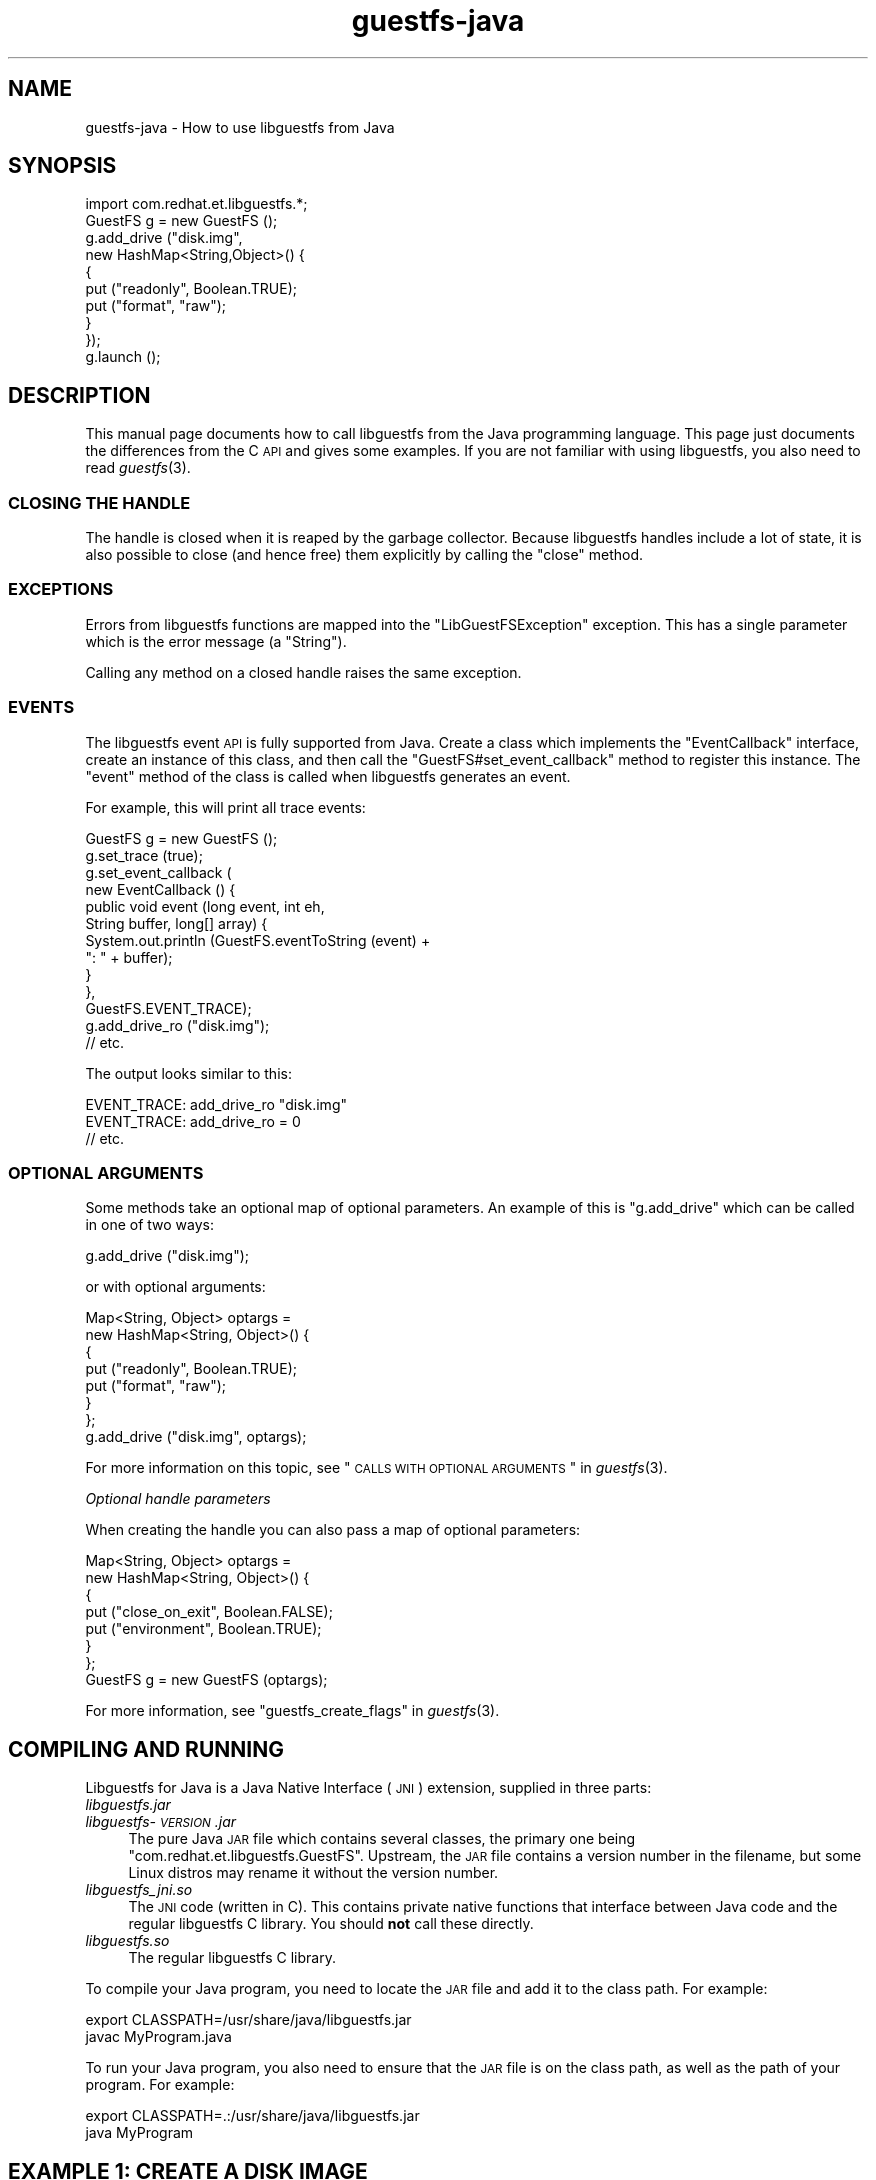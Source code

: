 .\" Automatically generated by Podwrapper::Man 1.30.3 (Pod::Simple 3.16)
.\"
.\" Standard preamble:
.\" ========================================================================
.de Sp \" Vertical space (when we can't use .PP)
.if t .sp .5v
.if n .sp
..
.de Vb \" Begin verbatim text
.ft CW
.nf
.ne \\$1
..
.de Ve \" End verbatim text
.ft R
.fi
..
.\" Set up some character translations and predefined strings.  \*(-- will
.\" give an unbreakable dash, \*(PI will give pi, \*(L" will give a left
.\" double quote, and \*(R" will give a right double quote.  \*(C+ will
.\" give a nicer C++.  Capital omega is used to do unbreakable dashes and
.\" therefore won't be available.  \*(C` and \*(C' expand to `' in nroff,
.\" nothing in troff, for use with C<>.
.tr \(*W-
.ds C+ C\v'-.1v'\h'-1p'\s-2+\h'-1p'+\s0\v'.1v'\h'-1p'
.ie n \{\
.    ds -- \(*W-
.    ds PI pi
.    if (\n(.H=4u)&(1m=24u) .ds -- \(*W\h'-12u'\(*W\h'-12u'-\" diablo 10 pitch
.    if (\n(.H=4u)&(1m=20u) .ds -- \(*W\h'-12u'\(*W\h'-8u'-\"  diablo 12 pitch
.    ds L" ""
.    ds R" ""
.    ds C` ""
.    ds C' ""
'br\}
.el\{\
.    ds -- \|\(em\|
.    ds PI \(*p
.    ds L" ``
.    ds R" ''
'br\}
.\"
.\" Escape single quotes in literal strings from groff's Unicode transform.
.ie \n(.g .ds Aq \(aq
.el       .ds Aq '
.\"
.\" If the F register is turned on, we'll generate index entries on stderr for
.\" titles (.TH), headers (.SH), subsections (.SS), items (.Ip), and index
.\" entries marked with X<> in POD.  Of course, you'll have to process the
.\" output yourself in some meaningful fashion.
.ie \nF \{\
.    de IX
.    tm Index:\\$1\t\\n%\t"\\$2"
..
.    nr % 0
.    rr F
.\}
.el \{\
.    de IX
..
.\}
.\" ========================================================================
.\"
.IX Title "guestfs-java 3"
.TH guestfs-java 3 "2015-10-26" "libguestfs-1.30.3" "Virtualization Support"
.\" For nroff, turn off justification.  Always turn off hyphenation; it makes
.\" way too many mistakes in technical documents.
.if n .ad l
.nh
.SH "NAME"
guestfs\-java \- How to use libguestfs from Java
.SH "SYNOPSIS"
.IX Header "SYNOPSIS"
.Vb 1
\& import com.redhat.et.libguestfs.*;
\& 
\& GuestFS g = new GuestFS ();
\& g.add_drive ("disk.img",
\&              new HashMap<String,Object>() {
\&                {
\&                    put ("readonly", Boolean.TRUE);
\&                    put ("format", "raw");
\&                }
\&              });
\& g.launch ();
.Ve
.SH "DESCRIPTION"
.IX Header "DESCRIPTION"
This manual page documents how to call libguestfs from the Java
programming language.  This page just documents the differences from
the C \s-1API\s0 and gives some examples.  If you are not familiar with using
libguestfs, you also need to read \fIguestfs\fR\|(3).
.SS "\s-1CLOSING\s0 \s-1THE\s0 \s-1HANDLE\s0"
.IX Subsection "CLOSING THE HANDLE"
The handle is closed when it is reaped by the garbage collector.
Because libguestfs handles include a lot of state, it is also
possible to close (and hence free) them explicitly by calling
the \f(CW\*(C`close\*(C'\fR method.
.SS "\s-1EXCEPTIONS\s0"
.IX Subsection "EXCEPTIONS"
Errors from libguestfs functions are mapped into the
\&\f(CW\*(C`LibGuestFSException\*(C'\fR exception.  This has a single parameter which
is the error message (a \f(CW\*(C`String\*(C'\fR).
.PP
Calling any method on a closed handle raises the same exception.
.SS "\s-1EVENTS\s0"
.IX Subsection "EVENTS"
The libguestfs event \s-1API\s0 is fully supported from
Java.  Create a class which implements the \f(CW\*(C`EventCallback\*(C'\fR interface,
create an instance of this class, and then call the \f(CW\*(C`GuestFS#set_event_callback\*(C'\fR
method to register this instance.  The \f(CW\*(C`event\*(C'\fR method of the class is
called when libguestfs generates an event.
.PP
For example, this will print all trace events:
.PP
.Vb 10
\& GuestFS g = new GuestFS ();
\& g.set_trace (true);
\& g.set_event_callback (
\&   new EventCallback () {
\&     public void event (long event, int eh,
\&                        String buffer, long[] array) {
\&       System.out.println (GuestFS.eventToString (event) +
\&                           ": " + buffer);
\&     }
\&   },
\&   GuestFS.EVENT_TRACE);
\& g.add_drive_ro ("disk.img");
\& // etc.
.Ve
.PP
The output looks similar to this:
.PP
.Vb 3
\& EVENT_TRACE: add_drive_ro "disk.img"
\& EVENT_TRACE: add_drive_ro = 0
\& // etc.
.Ve
.SS "\s-1OPTIONAL\s0 \s-1ARGUMENTS\s0"
.IX Subsection "OPTIONAL ARGUMENTS"
Some methods take an optional map of optional parameters.  An example
of this is \f(CW\*(C`g.add_drive\*(C'\fR which can be called in one of two ways:
.PP
.Vb 1
\& g.add_drive ("disk.img");
.Ve
.PP
or with optional arguments:
.PP
.Vb 8
\& Map<String, Object> optargs =
\&   new HashMap<String, Object>() {
\&   {
\&     put ("readonly", Boolean.TRUE);
\&     put ("format", "raw");
\&   }
\& };
\& g.add_drive ("disk.img", optargs);
.Ve
.PP
For more information on this topic, see
\&\*(L"\s-1CALLS\s0 \s-1WITH\s0 \s-1OPTIONAL\s0 \s-1ARGUMENTS\s0\*(R" in \fIguestfs\fR\|(3).
.PP
\fIOptional handle parameters\fR
.IX Subsection "Optional handle parameters"
.PP
When creating the handle you can also pass a map of optional
parameters:
.PP
.Vb 8
\& Map<String, Object> optargs =
\&   new HashMap<String, Object>() {
\&   {
\&     put ("close_on_exit", Boolean.FALSE);
\&     put ("environment", Boolean.TRUE);
\&   }
\& };
\& GuestFS g = new GuestFS (optargs);
.Ve
.PP
For more information, see \*(L"guestfs_create_flags\*(R" in \fIguestfs\fR\|(3).
.SH "COMPILING AND RUNNING"
.IX Header "COMPILING AND RUNNING"
Libguestfs for Java is a Java Native Interface (\s-1JNI\s0) extension,
supplied in three parts:
.IP "\fIlibguestfs.jar\fR" 4
.IX Item "libguestfs.jar"
.PD 0
.IP "\fIlibguestfs\-\fI\s-1VERSION\s0\fI.jar\fR" 4
.IX Item "libguestfs-VERSION.jar"
.PD
The pure Java \s-1JAR\s0 file which contains several classes, the primary one
being \f(CW\*(C`com.redhat.et.libguestfs.GuestFS\*(C'\fR.  Upstream, the \s-1JAR\s0 file
contains a version number in the filename, but some Linux distros may
rename it without the version number.
.IP "\fIlibguestfs_jni.so\fR" 4
.IX Item "libguestfs_jni.so"
The \s-1JNI\s0 code (written in C).  This contains private native functions
that interface between Java code and the regular libguestfs C library.
You should \fBnot\fR call these directly.
.IP "\fIlibguestfs.so\fR" 4
.IX Item "libguestfs.so"
The regular libguestfs C library.
.PP
To compile your Java program, you need to locate the \s-1JAR\s0 file and add
it to the class path.  For example:
.PP
.Vb 2
\& export CLASSPATH=/usr/share/java/libguestfs.jar
\& javac MyProgram.java
.Ve
.PP
To run your Java program, you also need to ensure that the \s-1JAR\s0 file is
on the class path, as well as the path of your program.  For example:
.PP
.Vb 2
\& export CLASSPATH=.:/usr/share/java/libguestfs.jar
\& java MyProgram
.Ve
.SH "EXAMPLE 1: CREATE A DISK IMAGE"
.IX Header "EXAMPLE 1: CREATE A DISK IMAGE"
.Vb 1
\& // Example showing how to create a disk image.
\& 
\& import java.io.*;
\& import java.util.Map;
\& import java.util.HashMap;
\& import com.redhat.et.libguestfs.*;
\& 
\& public class CreateDisk
\& {
\&     static String output = "disk.img";
\& 
\&     public static void main (String[] argv)
\&     {
\&         try {
\&             GuestFS g = new GuestFS ();
\& 
\&             // Create a raw\-format sparse disk image, 512 MB in size.
\&             RandomAccessFile f = new RandomAccessFile (output, "rw");
\&             f.setLength (512 * 1024 * 1024);
\&             f.close ();
\& 
\&             // Set the trace flag so that we can see each libguestfs call.
\&             g.set_trace (true);
\& 
\&             // Attach the disk image to libguestfs.
\&             @SuppressWarnings("serial") Map<String, Object> optargs =
\&                 new HashMap<String, Object>() {
\&                 {
\&                     put ("format", "raw");
\&                     put ("readonly", Boolean.FALSE);
\&                 }
\&             };
\&             g.add_drive_opts (output, optargs);
\& 
\&             // Run the libguestfs back\-end.
\&             g.launch ();
\& 
\&             // Get the list of devices.  Because we only added one drive
\&             // above, we expect that this list should contain a single
\&             // element.
\&             String[] devices = g.list_devices ();
\&             if (devices.length != 1)
\&                 throw new Error ("expected a single device from list\-devices");
\& 
\&             // Partition the disk as one single MBR partition.
\&             g.part_disk (devices[0], "mbr");
\& 
\&             // Get the list of partitions.  We expect a single element, which
\&             // is the partition we have just created.
\&             String[] partitions = g.list_partitions ();
\&             if (partitions.length != 1)
\&                 throw new Error ("expected a single partition from list\-partitions");
\& 
\&             // Create a filesystem on the partition.
\&             g.mkfs ("ext4", partitions[0]);
\& 
\&             // Now mount the filesystem so that we can add files.
\&             g.mount (partitions[0], "/");
\& 
\&             // Create some files and directories.
\&             g.touch ("/empty");
\&             String message = "Hello, world\en";
\&             g.write ("/hello", message.getBytes());
\&             g.mkdir ("/foo");
\& 
\&             // This one uploads the local file /etc/resolv.conf into
\&             // the disk image.
\&             g.upload ("/etc/resolv.conf", "/foo/resolv.conf");
\& 
\&             // Because we wrote to the disk and we want to detect write
\&             // errors, call g.shutdown.  You don\*(Aqt need to do this:
\&             // g.close will do it implicitly.
\&             g.shutdown ();
\& 
\&             // Note also that handles are automatically closed if they are
\&             // reaped by the garbage collector.  You only need to call close
\&             // if you want to close the handle right away.
\&             g.close ();
\&         }
\&         catch (Exception exn) {
\&             System.err.println (exn);
\&             System.exit (1);
\&         }
\&     }
\& }
.Ve
.SH "EXAMPLE 2: INSPECT A VIRTUAL MACHINE DISK IMAGE"
.IX Header "EXAMPLE 2: INSPECT A VIRTUAL MACHINE DISK IMAGE"
.Vb 1
\& // Example showing how to inspect a virtual machine disk.
\& 
\& import java.util.ArrayList;
\& import java.util.Collections;
\& import java.util.Comparator;
\& import java.util.HashMap;
\& import java.util.List;
\& import java.util.Map;
\& import com.redhat.et.libguestfs.*;
\& 
\& public class InspectVM
\& {
\&     static final Comparator<String> COMPARE_KEYS_LEN =
\&         new Comparator<String>() {
\&         public int compare (String k1, String k2) {
\&             return k1.length() \- k2.length();
\&         }
\&     };
\& 
\&     public static void main (String[] argv)
\&     {
\&         try {
\&             if (argv.length != 1)
\&                 throw new Error ("usage: InspectVM disk.img");
\& 
\&             String disk = argv[0];
\& 
\&             GuestFS g = new GuestFS ();
\& 
\&             // Attach the disk image read\-only to libguestfs.
\&             @SuppressWarnings("serial") Map<String, Object> optargs =
\&                 new HashMap<String, Object>() {
\&                 {
\&                     //put ("format", "raw");
\&                     put ("readonly", Boolean.TRUE);
\&                 }
\&             };
\& 
\&             g.add_drive_opts (disk, optargs);
\& 
\&             // Run the libguestfs back\-end.
\&             g.launch ();
\& 
\&             // Ask libguestfs to inspect for operating systems.
\&             String roots[] = g.inspect_os ();
\&             if (roots.length == 0)
\&                 throw new Error ("inspect_vm: no operating systems found");
\& 
\&             for (String root : roots) {
\&                 System.out.println ("Root device: " + root);
\& 
\&                 // Print basic information about the operating system.
\&                 System.out.println ("  Product name: " +
\&                                     g.inspect_get_product_name (root));
\&                 System.out.println ("  Version:      " +
\&                                     g.inspect_get_major_version (root) +
\&                                     "." +
\&                                     g.inspect_get_minor_version (root));
\&                 System.out.println ("  Type:         " +
\&                                     g.inspect_get_type (root));
\&                 System.out.println ("  Distro:       " +
\&                                     g.inspect_get_distro (root));
\& 
\&                 // Mount up the disks, like guestfish \-i.
\&                 //
\&                 // Sort keys by length, shortest first, so that we end up
\&                 // mounting the filesystems in the correct order.
\&                 Map<String,String> mps = g.inspect_get_mountpoints (root);
\&                 List<String> mps_keys = new ArrayList<String> (mps.keySet ());
\&                 Collections.sort (mps_keys, COMPARE_KEYS_LEN);
\& 
\&                 for (String mp : mps_keys) {
\&                     String dev = mps.get (mp);
\&                     try {
\&                         g.mount_ro (dev, mp);
\&                     }
\&                     catch (Exception exn) {
\&                         System.err.println (exn + " (ignored)");
\&                     }
\&                 }
\& 
\&                 // If /etc/issue.net file exists, print up to 3 lines.
\&                 String filename = "/etc/issue.net";
\&                 if (g.is_file (filename)) {
\&                     System.out.println ("\-\-\- " + filename + " \-\-\-");
\&                     String[] lines = g.head_n (3, filename);
\&                     for (String line : lines)
\&                         System.out.println (line);
\&                 }
\& 
\&                 // Unmount everything.
\&                 g.umount_all ();
\&             }
\&         }
\&         catch (Exception exn) {
\&             System.err.println (exn);
\&             System.exit (1);
\&         }
\&     }
\& }
.Ve
.SH "SEE ALSO"
.IX Header "SEE ALSO"
\&\fIguestfs\fR\|(3),
\&\fIguestfs\-examples\fR\|(3),
\&\fIguestfs\-erlang\fR\|(3),
\&\fIguestfs\-golang\fR\|(3),
\&\fIguestfs\-lua\fR\|(3),
\&\fIguestfs\-ocaml\fR\|(3),
\&\fIguestfs\-perl\fR\|(3),
\&\fIguestfs\-python\fR\|(3),
\&\fIguestfs\-recipes\fR\|(1),
\&\fIguestfs\-ruby\fR\|(3),
http://libguestfs.org/,
http://caml.inria.fr/.
.SH "AUTHORS"
.IX Header "AUTHORS"
Richard W.M. Jones (\f(CW\*(C`rjones at redhat dot com\*(C'\fR)
.SH "COPYRIGHT"
.IX Header "COPYRIGHT"
Copyright (C) 2011\-2012 Red Hat Inc.
.SH "LICENSE"
.IX Header "LICENSE"
This manual page contains examples which we hope you will use in
your programs.  The examples may be freely copied, modified and
distributed for any purpose without any restrictions.
.SH "BUGS"
.IX Header "BUGS"
To get a list of bugs against libguestfs, use this link:
https://bugzilla.redhat.com/buglist.cgi?component=libguestfs&product=Virtualization+Tools
.PP
To report a new bug against libguestfs, use this link:
https://bugzilla.redhat.com/enter_bug.cgi?component=libguestfs&product=Virtualization+Tools
.PP
When reporting a bug, please supply:
.IP "\(bu" 4
The version of libguestfs.
.IP "\(bu" 4
Where you got libguestfs (eg. which Linux distro, compiled from source, etc)
.IP "\(bu" 4
Describe the bug accurately and give a way to reproduce it.
.IP "\(bu" 4
Run \fIlibguestfs\-test\-tool\fR\|(1) and paste the \fBcomplete, unedited\fR
output into the bug report.
